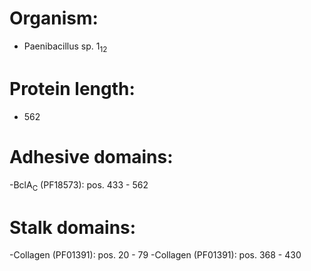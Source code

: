 * Organism:
- Paenibacillus sp. 1_12
* Protein length:
- 562
* Adhesive domains:
-BclA_C (PF18573): pos. 433 - 562
* Stalk domains:
-Collagen (PF01391): pos. 20 - 79
-Collagen (PF01391): pos. 368 - 430

